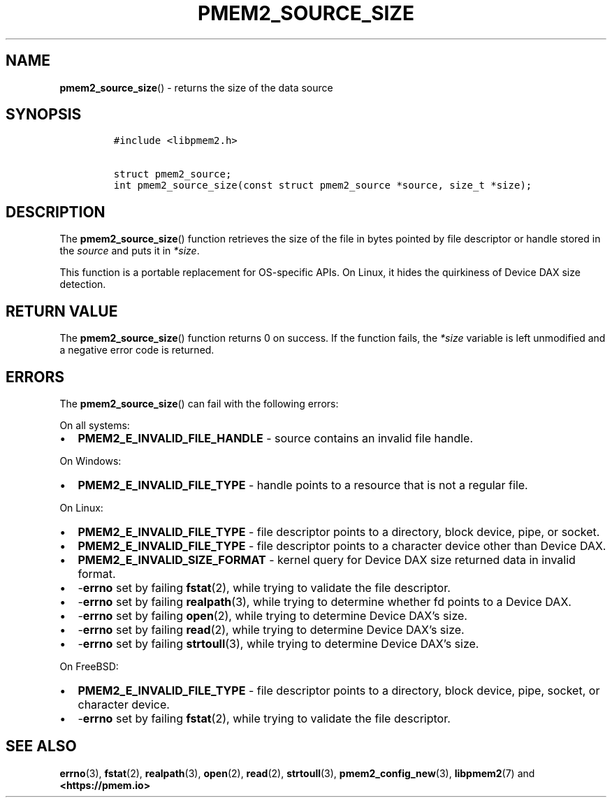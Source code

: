 .\" Automatically generated by Pandoc 2.0.6
.\"
.TH "PMEM2_SOURCE_SIZE" "3" "2021-09-24" "PMDK - pmem2 API version 1.0" "PMDK Programmer's Manual"
.hy
.\" SPDX-License-Identifier: BSD-3-Clause
.\" Copyright 2019-2021, Intel Corporation
.SH NAME
.PP
\f[B]pmem2_source_size\f[]() \- returns the size of the data source
.SH SYNOPSIS
.IP
.nf
\f[C]
#include\ <libpmem2.h>

struct\ pmem2_source;
int\ pmem2_source_size(const\ struct\ pmem2_source\ *source,\ size_t\ *size);
\f[]
.fi
.SH DESCRIPTION
.PP
The \f[B]pmem2_source_size\f[]() function retrieves the size of the file
in bytes pointed by file descriptor or handle stored in the
\f[I]source\f[] and puts it in \f[I]*size\f[].
.PP
This function is a portable replacement for OS\-specific APIs.
On Linux, it hides the quirkiness of Device DAX size detection.
.SH RETURN VALUE
.PP
The \f[B]pmem2_source_size\f[]() function returns 0 on success.
If the function fails, the \f[I]*size\f[] variable is left unmodified
and a negative error code is returned.
.SH ERRORS
.PP
The \f[B]pmem2_source_size\f[]() can fail with the following errors:
.PP
On all systems:
.IP \[bu] 2
\f[B]PMEM2_E_INVALID_FILE_HANDLE\f[] \- source contains an invalid file
handle.
.PP
On Windows:
.IP \[bu] 2
\f[B]PMEM2_E_INVALID_FILE_TYPE\f[] \- handle points to a resource that
is not a regular file.
.PP
On Linux:
.IP \[bu] 2
\f[B]PMEM2_E_INVALID_FILE_TYPE\f[] \- file descriptor points to a
directory, block device, pipe, or socket.
.IP \[bu] 2
\f[B]PMEM2_E_INVALID_FILE_TYPE\f[] \- file descriptor points to a
character device other than Device DAX.
.IP \[bu] 2
\f[B]PMEM2_E_INVALID_SIZE_FORMAT\f[] \- kernel query for Device DAX size
returned data in invalid format.
.IP \[bu] 2
\-\f[B]errno\f[] set by failing \f[B]fstat\f[](2), while trying to
validate the file descriptor.
.IP \[bu] 2
\-\f[B]errno\f[] set by failing \f[B]realpath\f[](3), while trying to
determine whether fd points to a Device DAX.
.IP \[bu] 2
\-\f[B]errno\f[] set by failing \f[B]open\f[](2), while trying to
determine Device DAX's size.
.IP \[bu] 2
\-\f[B]errno\f[] set by failing \f[B]read\f[](2), while trying to
determine Device DAX's size.
.IP \[bu] 2
\-\f[B]errno\f[] set by failing \f[B]strtoull\f[](3), while trying to
determine Device DAX's size.
.PP
On FreeBSD:
.IP \[bu] 2
\f[B]PMEM2_E_INVALID_FILE_TYPE\f[] \- file descriptor points to a
directory, block device, pipe, socket, or character device.
.IP \[bu] 2
\-\f[B]errno\f[] set by failing \f[B]fstat\f[](2), while trying to
validate the file descriptor.
.SH SEE ALSO
.PP
\f[B]errno\f[](3), \f[B]fstat\f[](2), \f[B]realpath\f[](3),
\f[B]open\f[](2), \f[B]read\f[](2), \f[B]strtoull\f[](3),
\f[B]pmem2_config_new\f[](3), \f[B]libpmem2\f[](7) and
\f[B]<https://pmem.io>\f[]
